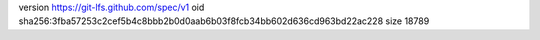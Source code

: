 version https://git-lfs.github.com/spec/v1
oid sha256:3fba57253c2cef5b4c8bbb2b0d0aab6b03f8fcb34bb602d636cd963bd22ac228
size 18789
